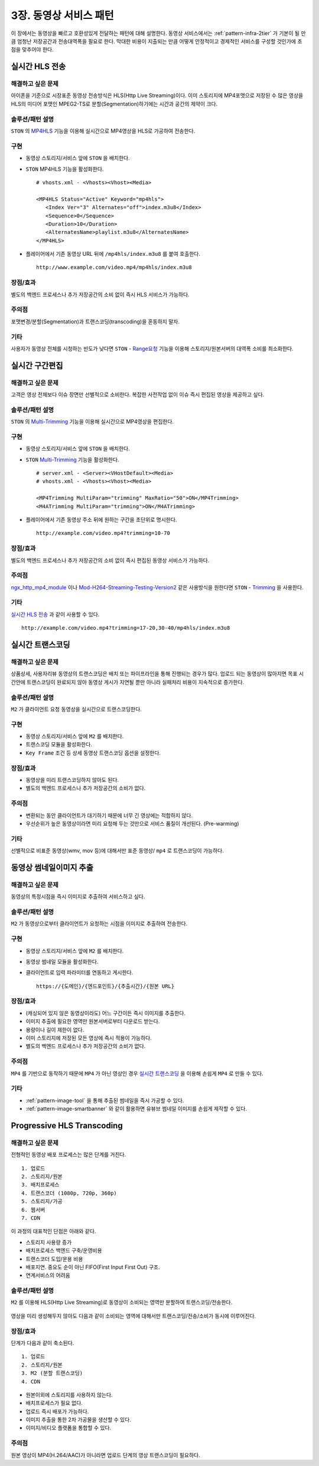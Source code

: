 ﻿.. _pattern-video:

3장. 동영상 서비스 패턴
******************

이 장에서는 동영상을 빠르고 호환성있게 전달하는 패턴에 대해 설명한다.
동영상 서비스에서는 :ref:`pattern-infra-2tier` 가 기본이 될 만큼 엄청난 저장공간과 전송대역폭을 필요로 한다.
막대한 비용이 지출되는 만큼 어떻게 안정적이고 경제적인 서비스를 구성할 것인가에 초점을 맞추어야 한다.



실시간 HLS 전송
====================================

해결하고 싶은 문제
------------------------------------
아이폰을 기준으로 시장표준 동영상 전송방식은 HLS(Http Live Streaming)이다.
이미 스토리지에 MP4포맷으로 저장된 수 많은 영상을 HLS의 미디어 포맷인 MPEG2-TS로 분할(Segmentation)하기에는 시간과 공간의 제약이 크다.


솔루션/패턴 설명
------------------------------------
``STON`` 의 `MP4HLS <https://ston.readthedocs.io/ko/latest/admin/video.html#mp4-hls>`_ 기능을 이용해 실시간으로 MP4영상을 HLS로 가공하여 전송한다.

.. figure:: img/dgm011.png
   :align: center


구현
------------------------------------
-  동영상 스토리지/서비스 앞에 ``STON`` 을 배치한다.
-  ``STON`` MP4HLS 기능을 활성화한다. ::
   
      # vhosts.xml - <Vhosts><Vhost><Media>

      <MP4HLS Status="Active" Keyword="mp4hls">
         <Index Ver="3" Alternates="off">index.m3u8</Index>
         <Sequence>0</Sequence>
         <Duration>10</Duration>
         <AlternatesName>playlist.m3u8</AlternatesName>
      </MP4HLS>

-  플레이어에서 기존 동영상 URL 뒤에 ``/mp4hls/index.m3u8`` 를 붙여 호출한다. ::

      http://www.example.com/video.mp4/mp4hls/index.m3u8



장점/효과
------------------------------------
별도의 백엔드 프로세스나 추가 저장공간의 소비 없이 즉시 HLS 서비스가 가능하다.


주의점
------------------------------------
포맷변경/분할(Segmentation)과 트랜스코딩(transcoding)을 혼동하지 말자.


기타
------------------------------------
사용자가 동영상 전체를 시청하는 빈도가 낮다면 ``STON``  - `Range요청 <https://ston.readthedocs.io/ko/latest/admin/origin.html#range>`_ 기능을 이용해 스토리지/원본서버의 대역폭 소비를 최소화한다.



실시간 구간편집
====================================

해결하고 싶은 문제
------------------------------------
고객은 영상 전체보다 이슈 장면만 선별적으로 소비한다.
복잡한 사전작업 없이 이슈 즉시 편집된 영상을 제공하고 싶다.


솔루션/패턴 설명
------------------------------------
``STON`` 의 `Multi-Trimming <https://ston.readthedocs.io/ko/latest/admin/video.html#multi-trimming>`_ 기능을 이용해 실시간으로 MP4영상을 편집한다.

.. figure:: img/dgm012.png
   :align: center


구현
------------------------------------
-  동영상 스토리지/서비스 앞에 ``STON`` 을 배치한다.
-  ``STON`` `Multi-Trimming <https://ston.readthedocs.io/ko/latest/admin/video.html#multi-trimming>`_ 기능을 활성화한다. ::
   
      # server.xml - <Server><VHostDefault><Media>
      # vhosts.xml - <Vhosts><Vhost><Media>

      <MP4Trimming MultiParam="trimming" MaxRatio="50">ON</MP4Trimming>
      <M4ATrimming MultiParam="trimming">ON</M4ATrimming>


-  플레이어에서 기존 동영상 주소 뒤에 원하는 구간을 초단위로 명시한다. ::

      http://example.com/video.mp4?trimming=10-70


장점/효과
------------------------------------
별도의 백엔드 프로세스나 추가 저장공간의 소비 없이 즉시 편집된 동영상 서비스가 가능하다.


주의점
------------------------------------
`ngx_http_mp4_module <http://nginx.org/en/docs/http/ngx_http_mp4_module.html>`_ 이나 `Mod-H264-Streaming-Testing-Version2 <http://h264.code-shop.com/trac/wiki/Mod-H264-Streaming-Testing-Version2>`_ 같은 사용방식을 원한다면 ``STON`` - `Trimming <https://ston.readthedocs.io/ko/latest/admin/video.html#trimming>`_ 을 사용한다.


기타
------------------------------------
`실시간 HLS 전송`_ 과 같이 사용할 수 있다. ::

   http://example.com/video.mp4?trimming=17-20,30-40/mp4hls/index.m3u8



.. _pattern-video-transcoding:

실시간 트랜스코딩
====================================

해결하고 싶은 문제
------------------------------------
상품상세, 사용자리뷰 동영상의 트랜스코딩은 배치 또는 파이프라인을 통해 진행되는 경우가 많다.
업로드 되는 동영상이 많아지면 목표 시간안에 트랜스코딩이 완료되지 않아 동영상 게시가 지연될 뿐만 아니라 실패처리 비용이 지속적으로 증가한다.


솔루션/패턴 설명
------------------------------------
``M2`` 가 클라이언트 요청 동영상을 실시간으로 트랜스코딩한다.

.. figure:: img/dgm020.png
   :align: center


구현
------------------------------------
-  동영상 스토리지/서비스 앞에 ``M2`` 를 배치한다.
-  트랜스코딩 모듈을 활성화한다. 
-  ``Key Frame`` 조건 등 상세 동영상 트랜스코딩 옵션을 설정한다.


장점/효과
------------------------------------
-  동영상을 미리 트랜스코딩하지 않아도 된다. 
-  별도의 백엔드 프로세스나 추가 저장공간의 소비가 없다.


주의점
------------------------------------
-  변환되는 동안 클라이언트가 대기하기 때문에 너무 긴 영상에는 적합하지 않다.
-  우선순위가 높은 동영상이라면 미리 요청해 두는 것만으로 서비스 품질이 개선된다. (Pre-warming)


기타
------------------------------------
선별적으로 비표준 동영상(wmv, mov 등)에 대해서만 표준 동영상/ ``mp4`` 로 트랜스코딩이 가능하다.


.. _pattern-video-thumbnail-image:

동영상 썸네일이미지 추출
====================================

해결하고 싶은 문제
------------------------------------
동영상의 특정시점을 즉시 이미지로 추출하여 서비스하고 싶다.


솔루션/패턴 설명
------------------------------------
``M2`` 가 동영상으로부터 클라이언트가 요청하는 시점을 이미지로 추출하여 전송한다.

.. figure:: img/dgm021.png
   :align: center


구현
------------------------------------
-  동영상 스토리지/서비스 앞에 ``M2`` 를 배치한다.
-  동영상 썸네일 모듈을 활성화한다. 
-  클라이언트로 입력 파라미터를 연동하고 게시한다. ::

      https://{도메인}/{엔드포인트}/{추출시간}/{원본 URL}



장점/효과
------------------------------------
-  (캐싱되어 있지 않은 동영상이라도) 어느 구간이든 즉시 이미지를 추출한다.
-  이미지 추출에 필요한 영역만 원본서버로부터 다운로드 받는다.
-  용량이나 길이 제한이 없다.
-  이미 스토리지에 저장된 모든 영상에 즉시 적용이 가능하다.
-  별도의 백엔드 프로세스나 추가 저장공간의 소비가 없다.


주의점
------------------------------------
``MP4`` 를 기반으로 동작하기 때문에 ``MP4`` 가 아닌 영상인 경우 `실시간 트랜스코딩`_ 을 이용해 손쉽게 ``MP4`` 로 만들 수 있다.


기타
------------------------------------
-  :ref:`pattern-image-tool` 을 통해 추출된 썸네일을 즉시 가공할 수 있다.
-  :ref:`pattern-image-smartbanner` 와 같이 활용하면 유뷰브 썸네일 이미지를 손쉽게 제작할 수 있다.



Progressive HLS Transcoding
====================================

해결하고 싶은 문제
------------------------------------
전형적인 동영상 배포 프로세스는 많은 단계를 거친다. ::

   1. 업로드
   2. 스토리지/원본
   3. 배치프로세스
   4. 트랜스코더 (1080p, 720p, 360p)
   5. 스토리지/가공
   6. 웹서버
   7. CDN


이 과정의 대표적인 단점은 아래와 같다.

-  스토리지 사용량 증가
-  배치프로세스 백엔드 구축/운영비용
-  트랜스코더 도입/운용 비용
-  배포지연. 중요도 순이 아닌 FIFO(First Input First Out) 구조.
-  연계서비스의 어려움



솔루션/패턴 설명
------------------------------------
``M2`` 를 이용해 HLS(Http Live Streaming)로 동영상이 소비되는 영역만 분할하여 트랜스코딩/전송한다.

.. figure:: img/dgm019.png
   :align: center


영상을 미리 생성해두지 않아도 다음과 같이 소비되는 영역에 대해서만 트랜스코딩/전송/소비가 동시에 이루어진다.

.. figure:: img/rsc006.png
   :align: center


장점/효과
------------------------------------
단계가 다음과 같이 축소된다. ::

   1. 업로드
   2. 스토리지/원본
   3. M2 (분할 트랜스코딩)
   4. CDN


-  원본이외에 스토리지를 사용하지 않는다.
-  배치프로세스가 필요 없다.
-  업로드 즉시 배포가 가능하다.
-  이미지 추출을 통한 2차 가공물을 생산할 수 있다.
-  이미지/비디오 플랫폼을 통합할 수 있다.


주의점
------------------------------------
원본 영상이 MP4(H.264/AAC)가 아니라면 업로드 단계의 영상 트랜스코딩이 필요하다.
